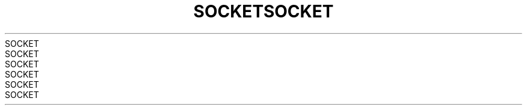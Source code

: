 .TH SOCKET 2 2008-08-07 "Linux" "Linux Programmer's Manual"
.TH SOCKET 2 2008-08-07 "Linux" "Linux Programmer's Manual"
.TH SOCKET 2 2008-08-07 "Linux" "Linux Programmer's Manual"
.TH SOCKET 2 2008-08-07 "Linux" "Linux Programmer's Manual"
.TH SOCKET 2 2008-08-07 "Linux" "Linux Programmer's Manual"
.TH SOCKET 2 2008-08-07 "Linux" "Linux Programmer's Manual"
.TH SOCKET 2 2008-08-07 "Linux" "Linux Programmer's Manual"
.TH SOCKET 2 2008-08-07 "Linux" "Linux Programmer's Manual"
